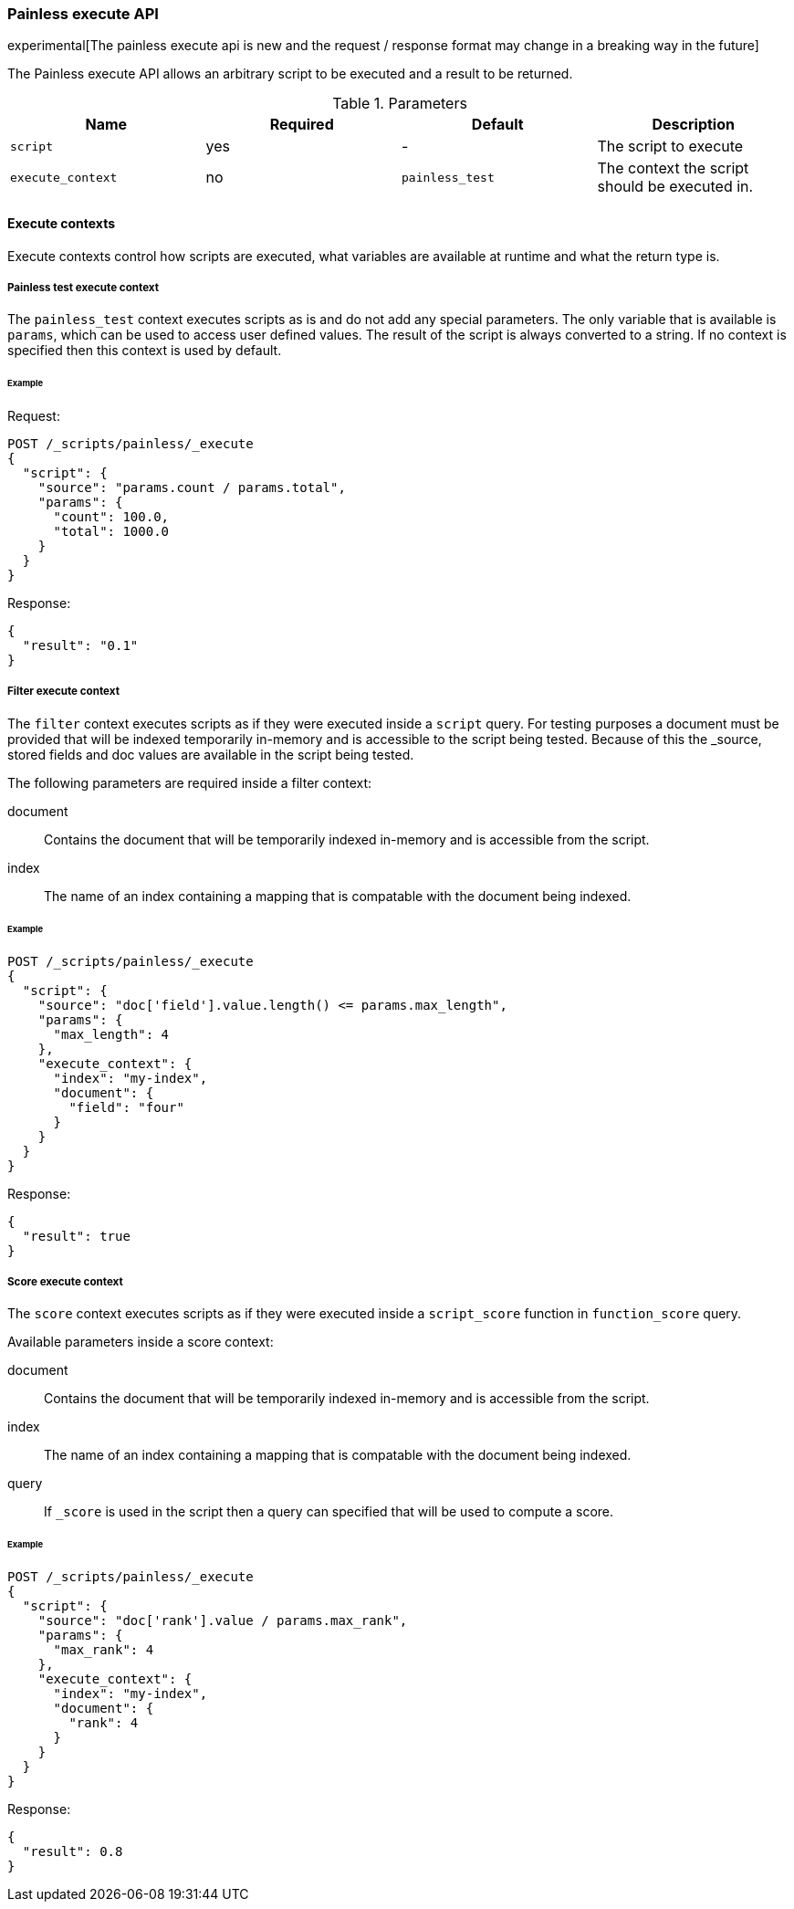 [[painless-execute-api]]
=== Painless execute API

experimental[The painless execute api is new and the request / response format may change in a breaking way in the future]

The Painless execute API allows an arbitrary script to be executed and a result to be returned.

[[painless-execute-api-parameters]]
.Parameters
[options="header"]
|======
| Name              | Required  | Default                | Description
| `script`          | yes       | -                      | The script to execute
| `execute_context` | no        | `painless_test`        | The context the script should be executed in.
|======

==== Execute contexts

Execute contexts control how scripts are executed, what variables are available at runtime and what the return type is.

===== Painless test execute context

The `painless_test` context executes scripts as is and do not add any special parameters.
The only variable that is available is `params`, which can be used to access user defined values.
The result of the script is always converted to a string.
If no context is specified then this context is used by default.

====== Example

Request:

[source,js]
----------------------------------------------------------------
POST /_scripts/painless/_execute
{
  "script": {
    "source": "params.count / params.total",
    "params": {
      "count": 100.0,
      "total": 1000.0
    }
  }
}
----------------------------------------------------------------
// CONSOLE

Response:

[source,js]
--------------------------------------------------
{
  "result": "0.1"
}
--------------------------------------------------
// TESTRESPONSE

===== Filter execute context

The `filter` context executes scripts as if they were executed inside a `script` query.
For testing purposes a document must be provided that will be indexed temporarily in-memory and
is accessible to the script being tested. Because of this the _source, stored fields and doc values
are available in the script being tested.

The following parameters are required inside a filter context:

document:: Contains the document that will be temporarily indexed in-memory and is accessible from the script.
index:: The name of an index containing a mapping that is compatable with the document being indexed.

====== Example

[source,js]
----------------------------------------------------------------
POST /_scripts/painless/_execute
{
  "script": {
    "source": "doc['field'].value.length() <= params.max_length",
    "params": {
      "max_length": 4
    },
    "execute_context": {
      "index": "my-index",
      "document": {
        "field": "four"
      }
    }
  }
}
----------------------------------------------------------------
// CONSOLE

Response:

[source,js]
--------------------------------------------------
{
  "result": true
}
--------------------------------------------------
// TESTRESPONSE


===== Score execute context

The `score` context executes scripts as if they were executed inside a `script_score` function in
`function_score` query.

Available parameters inside a score context:

document:: Contains the document that will be temporarily indexed in-memory and is accessible from the script.
index:: The name of an index containing a mapping that is compatable with the document being indexed.
query:: If `_score` is used in the script then a query can specified that will be used to compute a score.

====== Example

[source,js]
----------------------------------------------------------------
POST /_scripts/painless/_execute
{
  "script": {
    "source": "doc['rank'].value / params.max_rank",
    "params": {
      "max_rank": 4
    },
    "execute_context": {
      "index": "my-index",
      "document": {
        "rank": 4
      }
    }
  }
}
----------------------------------------------------------------
// CONSOLE

Response:

[source,js]
--------------------------------------------------
{
  "result": 0.8
}
--------------------------------------------------
// TESTRESPONSE
